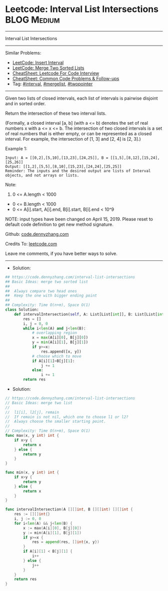 * Leetcode: Interval List Intersections                         :BLOG:Medium:
#+STARTUP: showeverything
#+OPTIONS: toc:nil \n:t ^:nil creator:nil d:nil
:PROPERTIES:
:type:     mergelist, interval
:END:
---------------------------------------------------------------------
Interval List Intersections
---------------------------------------------------------------------
#+BEGIN_HTML
<a href="https://github.com/dennyzhang/code.dennyzhang.com/tree/master/problems/interval-list-intersections"><img align="right" width="200" height="183" src="https://www.dennyzhang.com/wp-content/uploads/denny/watermark/github.png" /></a>
#+END_HTML
Similar Problems:
- [[https://code.dennyzhang.com/insert-interval][LeetCode: Insert Interval]]
- [[https://code.dennyzhang.com/merge-two-sorted-list][LeetCode: Merge Two Sorted Lists]]
- [[https://cheatsheet.dennyzhang.com/cheatsheet-leetcode-A4][CheatSheet: Leetcode For Code Interview]]
- [[https://cheatsheet.dennyzhang.com/cheatsheet-followup-A4][CheatSheet: Common Code Problems & Follow-ups]]
- Tag: [[https://code.dennyzhang.com/review-interval][#interval]], [[https://code.dennyzhang.com/followup-mergelist][#mergelist]], [[https://code.dennyzhang.com/review-twopointer][#twopointer]]
---------------------------------------------------------------------
Given two lists of closed intervals, each list of intervals is pairwise disjoint and in sorted order.

Return the intersection of these two interval lists.

(Formally, a closed interval [a, b] (with a <= b) denotes the set of real numbers x with a <= x <= b.  The intersection of two closed intervals is a set of real numbers that is either empty, or can be represented as a closed interval.  For example, the intersection of [1, 3] and [2, 4] is [2, 3].)

[[image-blog:Leetcode: Interval List Intersections][https://raw.githubusercontent.com/dennyzhang/code.dennyzhang.com/master/problems/interval-list-intersections/interval.png]]

Example 1:
#+BEGIN_EXAMPLE
Input: A = [[0,2],[5,10],[13,23],[24,25]], B = [[1,5],[8,12],[15,24],[25,26]]
Output: [[1,2],[5,5],[8,10],[15,23],[24,24],[25,25]]
Reminder: The inputs and the desired output are lists of Interval objects, and not arrays or lists.
#+END_EXAMPLE
 
Note:

1. 0 <= A.length < 1000
- 0 <= B.length < 1000
- 0 <= A[i].start, A[i].end, B[i].start, B[i].end < 10^9

NOTE: input types have been changed on April 15, 2019. Please reset to default code definition to get new method signature.

Github: [[https://github.com/dennyzhang/code.dennyzhang.com/tree/master/problems/interval-list-intersections][code.dennyzhang.com]]

Credits To: [[https://leetcode.com/problems/interval-list-intersections/description/][leetcode.com]]

Leave me comments, if you have better ways to solve.
---------------------------------------------------------------------
- Solution:
#+BEGIN_SRC python
## https://code.dennyzhang.com/interval-list-intersections
## Basic Ideas: merge two sorted list
##
##  Always compare two head ones
##  Keep the one with bigger ending point
##
## Complexity: Time O(n+m), Space O(1)
class Solution:
    def intervalIntersection(self, A: List[List[int]], B: List[List[int]]) -> List[List[int]]:
        res = []
        i, j = 0, 0
        while i<len(A) and j<len(B):
            # overlapping region
            x = max(A[i][0], B[j][0])
            y = min(A[i][1], B[j][1])
            if y>=x:
                res.append([x, y])
            # choose which to move
            if A[i][1]>B[j][1]:
                j += 1
            else:
                i += 1
        return res
#+END_SRC

- Solution:

#+BEGIN_SRC go
// https://code.dennyzhang.com/interval-list-intersections
// Basic Ideas: merge two list
//
//  l1[i], l2[j], remain
//  If remain is not nil, which one to choose l1 or l2?
//  Always choose the smaller starting point.
//
// Complexity: Time O(n+m), Space O(1)
func max(x, y int) int {
    if x>y {
        return x
    } else {
        return y
    }
}

func min(x, y int) int {
    if x>y {
        return y
    } else {
        return x
    }
}

func intervalIntersection(A [][]int, B [][]int) [][]int {
    res := [][]int{}
    i, j := 0, 0
    for i<len(A) && j<len(B) {
        x := max(A[i][0], B[j][0])
        y := min(A[i][1], B[j][1])
        if y>=x {
            res = append(res, []int{x, y})
        }
        if A[i][1] < B[j][1] {
            i++
        } else {
            j++
        }
    }
    return res
}
#+END_SRC

#+BEGIN_HTML
<div style="overflow: hidden;">
<div style="float: left; padding: 5px"> <a href="https://www.linkedin.com/in/dennyzhang001"><img src="https://www.dennyzhang.com/wp-content/uploads/sns/linkedin.png" alt="linkedin" /></a></div>
<div style="float: left; padding: 5px"><a href="https://github.com/dennyzhang"><img src="https://www.dennyzhang.com/wp-content/uploads/sns/github.png" alt="github" /></a></div>
<div style="float: left; padding: 5px"><a href="https://www.dennyzhang.com/slack" target="_blank" rel="nofollow"><img src="https://www.dennyzhang.com/wp-content/uploads/sns/slack.png" alt="slack"/></a></div>
</div>
#+END_HTML
